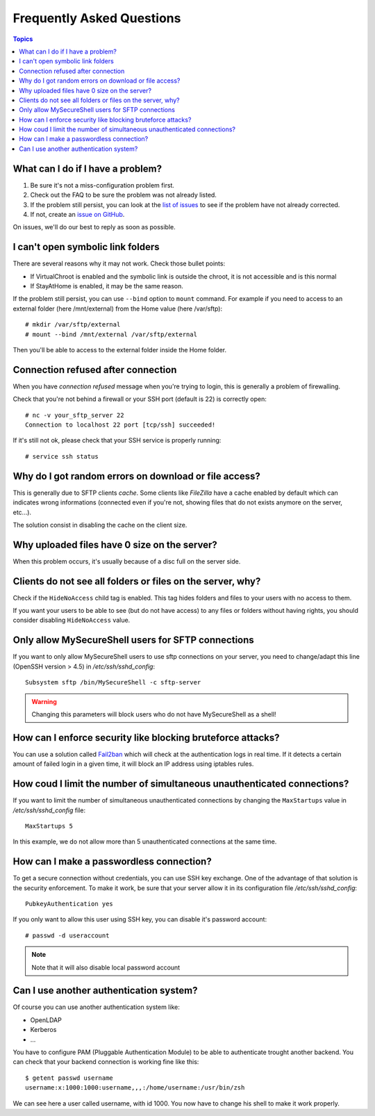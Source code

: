 Frequently Asked Questions
==========================

.. contents:: Topics

.. highlight:: bash

What can I do if I have a problem?
----------------------------------

#. Be sure it's not a miss-configuration problem first.
#. Check out the FAQ to be sure the problem was not already listed.
#. If the problem still persist, you can look at the `list of issues <https://github.com/deimosfr/mysecureshell/issues>`_ to see if the problem have not already corrected.
#. If not, create an `issue on GitHub <https://github.com/deimosfr/mysecureshell/issues>`_.

On issues, we'll do our best to reply as soon as possible.

I can't open symbolic link folders
----------------------------------

There are several reasons why it may not work. Check those bullet points:

* If VirtualChroot is enabled and the symbolic link is outside the chroot, it is not accessible and is this normal
* If StayAtHome is enabled, it may be the same reason.

If the problem still persist, you can use ``--bind`` option to ``mount`` command. For example if you need to access to an external folder (here /mnt/external) from the Home value (here /var/sftp)::

    # mkdir /var/sftp/external
    # mount --bind /mnt/external /var/sftp/external

Then you'll be able to access to the external folder inside the Home folder.

Connection refused after connection
-----------------------------------

When you have *connection refused* message when you're trying to login, this is generally a problem of firewalling.

Check that you're not behind a firewall or your SSH port (default is 22) is correctly open::

    # nc -v your_sftp_server 22
    Connection to localhost 22 port [tcp/ssh] succeeded!

If it's still not ok, please check that your SSH service is properly running::

    # service ssh status

Why do I got random errors on download or file access?
------------------------------------------------------

This is generally due to SFTP clients *cache*. Some clients like *FileZilla* have a cache enabled by default which can indicates wrong informations (connected even if you're not, showing files that do not exists anymore on the server, etc...).

The solution consist in disabling the cache on the client size.

Why uploaded files have 0 size on the server?
---------------------------------------------

When this problem occurs, it's usually because of a disc full on the server side.

Clients do not see all folders or files on the server, why?
-----------------------------------------------------------

Check if the ``HideNoAccess`` child tag is enabled. This tag hides folders and files to your users with no access to them.

If you want your users to be able to see (but do not have access) to any files or folders without having rights, you should consider disabling ``HideNoAccess`` value.

Only allow MySecureShell users for SFTP connections
---------------------------------------------------

If you want to only allow MySecureShell users to use sftp connections on your server, you need to change/adapt this line (OpenSSH version > 4.5) in */etc/ssh/sshd_config*::

    Subsystem sftp /bin/MySecureShell -c sftp-server

.. warning::

    Changing this parameters will block users who do not have MySecureShell as a shell!

How can I enforce security like blocking bruteforce attacks?
------------------------------------------------------------

You can use a solution called `Fail2ban <http://www.fail2ban.org>`_ which will check at the authentication logs in real time. If it detects a certain amount of failed login in a given time, it will block an IP address using iptables rules.

How coud I limit the number of simultaneous unauthenticated connections?
------------------------------------------------------------------------

If you want to limit the number of simultaneous unauthenticated connections by changing the ``MaxStartups`` value in */etc/ssh/sshd_config* file::

    MaxStartups 5

In this example, we do not allow more than 5 unauthenticated connections at the same time.

How can I make a passwordless connection?
-----------------------------------------

To get a secure connection without credentials, you can use SSH key exchange. One of the advantage of that solution is the security enforcement. To make it work, be sure that your server allow it in its configuration file */etc/ssh/sshd_config*::

    PubkeyAuthentication yes

If you only want to allow this user using SSH key, you can disable it's password account::

    # passwd -d useraccount

.. note::
    
    Note that it will also disable local password account

Can I use another authentication system?
-----------------------------------------

Of course you can use another authentication system like:

* OpenLDAP
* Kerberos
* ...

You have to configure PAM (Pluggable Authentication Module) to be able to authenticate trought another backend. You can check that your backend connection is working fine like this::

    $ getent passwd username
    username:x:1000:1000:username,,,:/home/username:/usr/bin/zsh

We can see here a user called username, with id 1000. You now have to change his shell to make it work properly.
